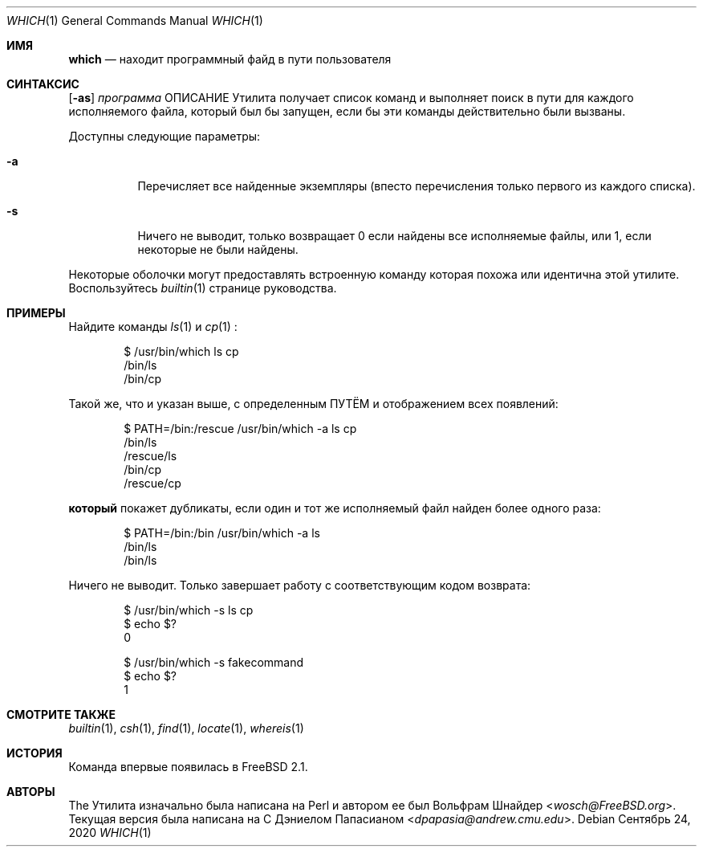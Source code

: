.\" Manpage Copyright (c) 1995, Jordan Hubbard <jkh@FreeBSD.org>
.\"
.\" Redistribution and use in source and binary forms, with or without
.\" modification, are permitted provided that the following conditions
.\" are met:
.\" 1. Redistributions of source code must retain the above copyright
.\"    notice, this list of conditions and the following disclaimer.
.\" 2. Redistributions in binary form must reproduce the above copyright
.\"    notice, this list of conditions and the following disclaimer in the
.\"    documentation and/or other materials provided with the distribution.
.\" 3. All advertising materials mentioning features or use of this software
.\"    must display the following acknowledgement:
.\"      This product includes software developed by the FreeBSD Project
.\"      its contributors.
.\" 4. Neither the name of the FreeBSD Project nor the names of its contributors
.\"    may be used to endorse or promote products derived from this software
.\"    without specific prior written permission.
.\"
.\" THIS SOFTWARE IS PROVIDED BY THE CONTRIBUTOR ``AS IS'' AND ANY EXPRESS OR
.\" IMPLIED WARRANTIES, INCLUDING, BUT NOT LIMITED TO, THE IMPLIED WARRANTIES
.\" OF MERCHANTABILITY AND FITNESS FOR A PARTICULAR PURPOSE ARE DISCLAIMED.
.\" IN NO EVENT SHALL THE CONTRIBUTOR BE LIABLE FOR ANY DIRECT, INDIRECT,
.\" INCIDENTAL, SPECIAL, EXEMPLARY, OR CONSEQUENTIAL DAMAGES (INCLUDING, BUT
.\" NOT LIMITED TO, PROCUREMENT OF SUBSTITUTE GOODS OR SERVICES; LOSS OF USE,
.\" DATA, OR PROFITS; OR BUSINESS INTERRUPTION) HOWEVER CAUSED AND ON ANY
.\" THEORY OF LIABILITY, WHETHER IN CONTRACT, STRICT LIABILITY, OR TORT
.\" (INCLUDING NEGLIGENCE OR OTHERWISE) ARISING IN ANY WAY OUT OF THE USE
.\" OF THIS SOFTWARE, EVEN IF ADVISED OF THE POSSIBILITY OF SUCH DAMAGE.
.\"
.Dd Сентябрь 24, 2020
.Dt WHICH 1
.Os
.Sh ИМЯ
.Nm which
.Nd "находит программный файд в пути пользователя"
.Sh СИНТАКСИС
.Nm
.Op Fl as
.Ar программа
ОПИСАНИЕ
Утилита
.Nm
получает список команд и выполняет поиск в пути для каждого исполняемого файла, который был бы запущен, если бы эти команды действительно были вызваны.
.Pp
Доступны следующие параметры:
.Bl -tag -width indent
.It Fl a
Перечисляет все найденные экземпляры (впесто перечисления только первого 
из каждого списка).
.It Fl s
Ничего не выводит, только возвращает 0 если найдены все исполняемые файлы, или 1,
если некоторые не были найдены.
.El
.Pp
Некоторые оболочки могут предоставлять встроенную команду
.Nm
которая похожа или идентична этой утилите.
Воспользуйтесь
.Xr builtin 1
странице руководства.
.Sh ПРИМЕРЫ
Найдите команды
.Xr ls 1
и
.Xr cp 1
:
.Bd -literal -offset indent
$ /usr/bin/which ls cp
/bin/ls
/bin/cp
.Ed
.Pp
Такой же, что и указан выше, с определенным 
.Ev ПУТЁМ
и отображением всех появлений:
.Bd -literal -offset indent
$ PATH=/bin:/rescue /usr/bin/which -a ls cp
/bin/ls
/rescue/ls
/bin/cp
/rescue/cp
.Ed
.Pp
.Nm который
покажет дубликаты, если один и тот же исполняемый файл найден более одного раза:
.Bd -literal -offset indent
$ PATH=/bin:/bin /usr/bin/which -a ls
/bin/ls
/bin/ls
.Ed
.Pp
Ничего не выводит.
Только завершает работу с соответствующим кодом возврата:
.Bd -literal -offset indent
$ /usr/bin/which -s ls cp
$ echo $?
0

$ /usr/bin/which -s fakecommand
$ echo $?
1
.Ed
.Sh СМОТРИТЕ ТАКЖЕ
.Xr builtin 1 ,
.Xr csh 1 ,
.Xr find 1 ,
.Xr locate 1 ,
.Xr whereis 1
.Sh ИСТОРИЯ
Команда
.Nm
впервые появилась в
.Fx 2.1 .
.Sh АВТОРЫ
.An -nosplit
The
.Nm
Утилита изначально была написана на Perl и автором ее был
.An Вольфрам Шнайдер Aq Mt wosch@FreeBSD.org .
Текущая версия
.Nm
была написана на C 
.An Дэниелом Папасианом Aq Mt dpapasia@andrew.cmu.edu .
